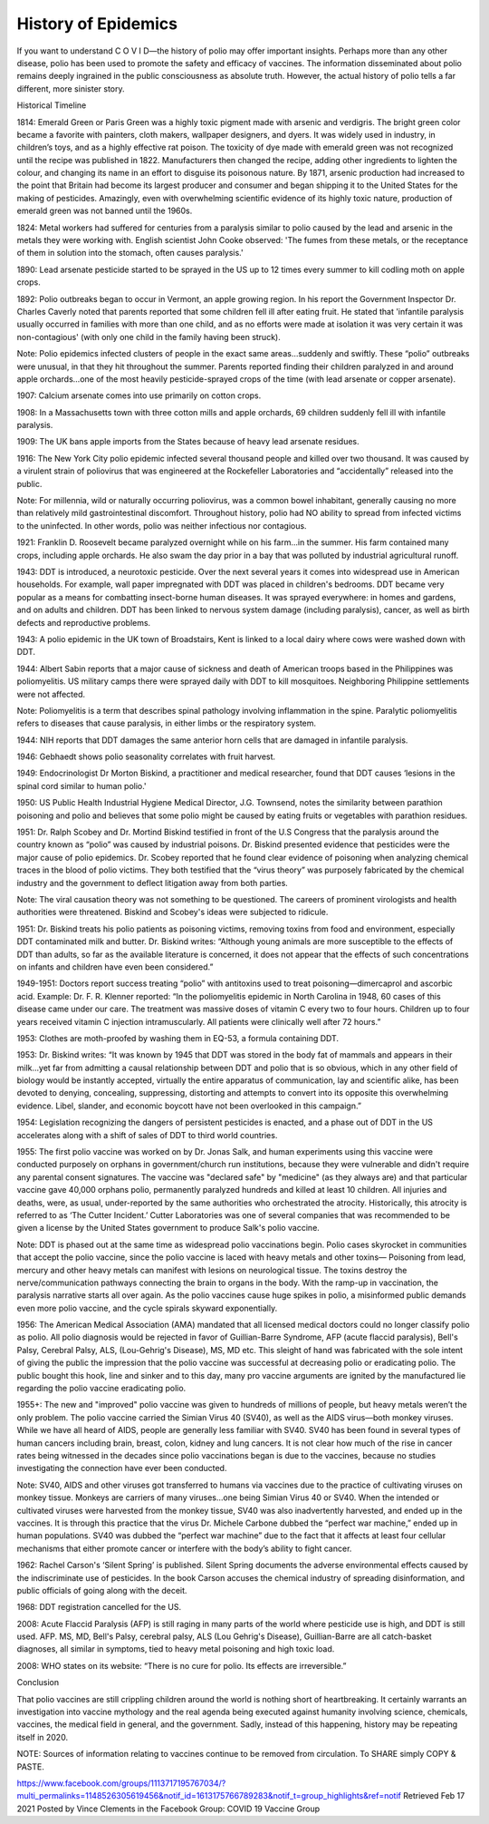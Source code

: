 History of Epidemics
=====================

If you want to understand C  O  V  I  D—the history of polio may offer important insights. Perhaps more than any other disease, polio has been used to promote the safety and efficacy of vaccines. The information disseminated about polio remains deeply ingrained in the public consciousness as absolute truth. However, the actual history of polio tells a far different, more sinister story.

Historical Timeline

1814: Emerald Green or Paris Green was a highly toxic pigment made with arsenic and verdigris. The bright green color became a favorite with painters, cloth makers, wallpaper designers, and dyers. It was widely used in industry, in children’s toys, and as a highly effective rat poison. The toxicity of dye made with emerald green was not recognized until the recipe was published in 1822. Manufacturers then changed the recipe, adding other ingredients to lighten the colour, and changing its name in an effort to disguise its poisonous nature. By 1871, arsenic production had increased to the point that Britain had become its largest producer and consumer and began shipping it to the United States for the making of pesticides. Amazingly, even with overwhelming scientific evidence of its highly toxic nature, production of emerald green was not banned until the 1960s.

1824: Metal workers had suffered for centuries from a paralysis similar to polio caused by the lead and arsenic in the metals they were working with. English scientist John Cooke observed: 'The fumes from these metals, or the receptance of them in solution into the stomach, often causes paralysis.'

1890: Lead arsenate pesticide started to be sprayed in the US up to 12 times every summer to kill codling moth on apple crops.

1892: Polio outbreaks began to occur in Vermont, an apple growing region. In his report the Government Inspector Dr. Charles Caverly noted that parents reported that some children fell ill after eating fruit. He stated that 'infantile paralysis usually occurred in families with more than one child, and as no efforts were made at isolation it was very certain it was non-contagious' (with only one child in the family having been struck).

Note: Polio epidemics infected clusters of people in the exact same areas…suddenly and swiftly. These “polio” outbreaks were unusual, in that they hit throughout the summer. Parents reported finding their children paralyzed in and around apple orchards…one of the most heavily pesticide-sprayed crops of the time (with lead arsenate or copper arsenate).

1907: Calcium arsenate comes into use primarily on cotton crops.

1908: In a Massachusetts town with three cotton mills and apple orchards, 69 children suddenly fell ill with infantile paralysis.

1909: The UK bans apple imports from the States because of heavy lead arsenate residues.

1916: The New York City polio epidemic infected several thousand people and killed over two thousand. It was caused by a virulent strain of poliovirus that was engineered at the Rockefeller Laboratories and “accidentally” released into the public.

Note: For millennia, wild or naturally occurring poliovirus, was a common bowel inhabitant, generally causing no more than relatively mild gastrointestinal discomfort. Throughout history, polio had NO ability to spread from infected victims to the uninfected. In other words, polio was neither infectious nor contagious.

1921: Franklin D. Roosevelt became paralyzed overnight while on his farm…in the summer. His farm contained many crops, including apple orchards. He also swam the day prior in a bay that was polluted by industrial agricultural runoff.

1943: DDT is introduced, a neurotoxic pesticide. Over the next several years it comes into widespread use in American households. For example, wall paper impregnated with DDT was placed in children's bedrooms. DDT became very popular as a means for combatting insect-borne human diseases. It was sprayed everywhere: in homes and gardens, and on adults and children. DDT has been linked to nervous system damage (including paralysis), cancer, as well as birth defects and reproductive problems.

1943: A polio epidemic in the UK town of Broadstairs, Kent is linked to a local dairy where cows were washed down with DDT.

1944: Albert Sabin reports that a major cause of sickness and death of American troops based in the Philippines was poliomyelitis. US military camps there were sprayed daily with DDT to kill mosquitoes. Neighboring Philippine settlements were not affected.

Note: Poliomyelitis is a term that describes spinal pathology involving inflammation in the spine. Paralytic poliomyelitis refers to diseases that cause paralysis, in either limbs or the respiratory system.

1944: NIH reports that DDT damages the same anterior horn cells that are damaged in infantile paralysis.

1946: Gebhaedt shows polio seasonality correlates with fruit harvest.

1949: Endocrinologist Dr Morton Biskind, a practitioner and medical researcher, found that DDT causes ‘lesions in the spinal cord similar to human polio.'

1950: US Public Health Industrial Hygiene Medical Director, J.G. Townsend, notes the similarity between parathion poisoning and polio and believes that some polio might be caused by eating fruits or vegetables with parathion residues.

1951: Dr. Ralph Scobey and Dr. Mortind Biskind testified in front of the U.S Congress that the paralysis around the country known as “polio” was caused by industrial poisons. Dr. Biskind presented evidence that pesticides were the major cause of polio epidemics. Dr. Scobey reported that he found clear evidence of poisoning when analyzing chemical traces in the blood of polio victims. They both testified that the “virus theory” was purposely fabricated by the chemical industry and the government to deflect litigation away from both parties. 

Note: The viral causation theory was not something to be questioned. The careers of prominent virologists and health authorities were threatened. Biskind and Scobey's ideas were subjected to ridicule.

1951: Dr. Biskind treats his polio patients as poisoning victims, removing toxins from food and environment, especially DDT contaminated milk and butter. Dr. Biskind writes: “Although young animals are more susceptible to the effects of DDT than adults, so far as the available literature is concerned, it does not appear that the effects of such concentrations on infants and children have even been considered.”

1949-1951: Doctors report success treating “polio” with antitoxins used to treat poisoning—dimercaprol and ascorbic acid. Example: Dr. F. R. Klenner reported: “In the poliomyelitis epidemic in North Carolina in 1948, 60 cases of this disease came under our care. The treatment was massive doses of vitamin C every two to four hours. Children up to four years received vitamin C injection intramuscularly. All patients were clinically well after 72 hours.”

1953: Clothes are moth-proofed by washing them in EQ-53, a formula containing DDT.

1953: Dr. Biskind writes: “It was known by 1945 that DDT was stored in the body fat of mammals and appears in their milk...yet far from admitting a causal relationship between DDT and polio that is so obvious, which in any other field of biology would be instantly accepted, virtually the entire apparatus of communication, lay and scientific alike, has been devoted to denying, concealing, suppressing, distorting and attempts to convert into its opposite this overwhelming evidence. Libel, slander, and economic boycott have not been overlooked in this campaign.”

1954: Legislation recognizing the dangers of persistent pesticides is enacted, and a phase out of DDT in the US accelerates along with a shift of sales of DDT to third world countries.

1955: The first polio vaccine was worked on by Dr. Jonas Salk, and human experiments using this vaccine were conducted purposely on orphans in government/church run institutions, because they were vulnerable and didn't require any parental consent signatures. The vaccine was "declared safe" by "medicine" (as they always are) and that particular vaccine gave 40,000 orphans polio, permanently paralyzed hundreds and killed at least 10 children. All injuries and deaths, were, as usual, under-reported by the same authorities who orchestrated the atrocity. Historically, this atrocity is referred to as ‘The Cutter Incident.’ Cutter Laboratories was one of several companies that was recommended to be given a license by the United States government to produce Salk's polio vaccine.

Note: DDT is phased out at the same time as widespread polio vaccinations begin. Polio cases skyrocket in communities that accept the polio vaccine, since the polio vaccine is laced with heavy metals and other toxins— Poisoning from lead, mercury and other heavy metals can manifest with lesions on neurological tissue. The toxins destroy the nerve/communication pathways connecting the brain to organs in the body. With the ramp-up in vaccination, the paralysis narrative starts all over again. As the polio vaccines cause huge spikes in polio, a misinformed public demands even more polio vaccine, and the cycle spirals skyward exponentially.

1956: The American Medical Association (AMA) mandated that all licensed medical doctors could no longer classify polio as polio. All polio diagnosis would be rejected in favor of Guillian-Barre Syndrome, AFP (acute flaccid paralysis), Bell's Palsy, Cerebral Palsy, ALS, (Lou-Gehrig's Disease), MS, MD etc. This sleight of hand was fabricated with the sole intent of giving the public the impression that the polio vaccine was successful at decreasing polio or eradicating polio. The public bought this hook, line and sinker and to this day, many pro vaccine arguments are ignited by the manufactured lie regarding the polio vaccine eradicating polio.

1955+: The new and "improved" polio vaccine was given to hundreds of millions of people, but heavy metals weren’t the only problem. The polio vaccine carried the Simian Virus 40 (SV40), as well as the AIDS virus—both monkey viruses. While we have all heard of AIDS, people are generally less familiar with SV40. SV40 has been found in several types of human cancers including brain, breast, colon, kidney and lung cancers. It is not clear how much of the rise in cancer rates being witnessed in the decades since polio vaccinations began is due to the vaccines, because no studies investigating the connection have ever been conducted. 

Note: SV40, AIDS and other viruses got transferred to humans via vaccines due to the practice of cultivating viruses on monkey tissue. Monkeys are carriers of many viruses…one being Simian Virus 40 or SV40. When the intended or cultivated viruses were harvested from the monkey tissue, SV40 was also inadvertently harvested, and ended up in the vaccines. It is through this practice that the virus Dr. Michele Carbone dubbed the “perfect war machine,” ended up in human populations. SV40 was dubbed the “perfect war machine” due to the fact that it affects at least four cellular mechanisms that either promote cancer or interfere with the body’s ability to fight cancer. 

1962: Rachel Carson's ‘Silent Spring’ is published. Silent Spring documents the adverse environmental effects caused by the indiscriminate use of pesticides. In the book Carson accuses the chemical industry of spreading disinformation, and public officials of going along with the deceit.

1968: DDT registration cancelled for the US.

2008: Acute Flaccid Paralysis (AFP) is still raging in many parts of the world where pesticide use is high, and DDT is still used. AFP. MS, MD, Bell's Palsy, cerebral palsy, ALS (Lou Gehrig's Disease), Guillian-Barre are all catch-basket diagnoses, all similar in symptoms, tied to heavy metal poisoning and high toxic load.

2008: WHO states on its website: “There is no cure for polio. Its effects are irreversible.”

Conclusion 

That polio vaccines are still crippling children around the world is nothing short of heartbreaking. It certainly warrants an investigation into vaccine mythology and the real agenda being executed against humanity involving science, chemicals, vaccines, the medical field in general, and the government. Sadly, instead of this happening, history may be repeating itself in 2020.

NOTE: Sources of information relating to vaccines continue to be removed from circulation. To SHARE simply COPY & PASTE.

https://www.facebook.com/groups/1113717195767034/?multi_permalinks=1148526305619456&notif_id=1613175766789283&notif_t=group_highlights&ref=notif
Retrieved Feb 17 2021 
Posted by Vince Clements in the Facebook Group: COVID 19 Vaccine Group